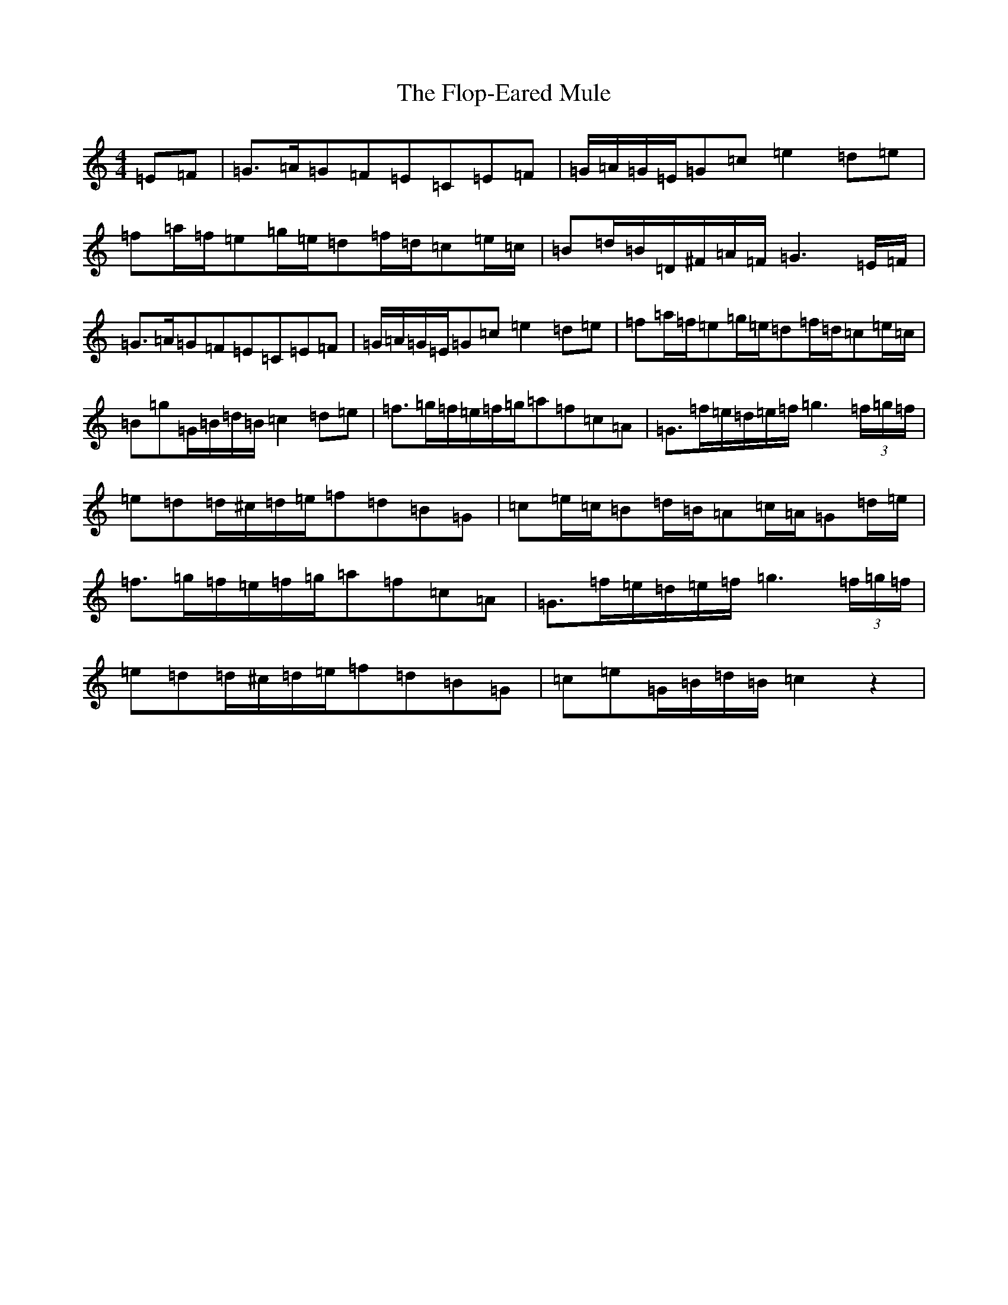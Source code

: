 X: 8546
T: Flop-Eared Mule, The
S: https://thesession.org/tunes/10703#setting10703
R: hornpipe
M:4/4
L:1/8
K: C Major
=E=F|=G>=A=G=F=E=C=E=F|=G/2=A/2=G/2=E/2=G=c=e2=d=e|=f=a/2=f/2=e=g/2=e/2=d=f/2=d/2=c=e/2=c/2|=B=d/2=B/2=D/2^F/2=A/2=F/2=G3=E/2=F/2|=G>=A=G=F=E=C=E=F|=G/2=A/2=G/2=E/2=G=c=e2=d=e|=f=a/2=f/2=e=g/2=e/2=d=f/2=d/2=c=e/2=c/2|=B=g=G/2=B/2=d/2=B/2=c2=d=e|=f>=g=f/2=e/2=f/2=g/2=a=f=c=A|=G>=f=e/2=d/2=e/2=f/2=g3(3=f/2=g/2=f/2|=e=d=d/2^c/2=d/2=e/2=f=d=B=G|=c=e/2=c/2=B=d/2=B/2=A=c/2=A/2=G=d/2=e/2|=f>=g=f/2=e/2=f/2=g/2=a=f=c=A|=G>=f=e/2=d/2=e/2=f/2=g3(3=f/2=g/2=f/2|=e=d=d/2^c/2=d/2=e/2=f=d=B=G|=c=e=G/2=B/2=d/2=B/2=c2z2|